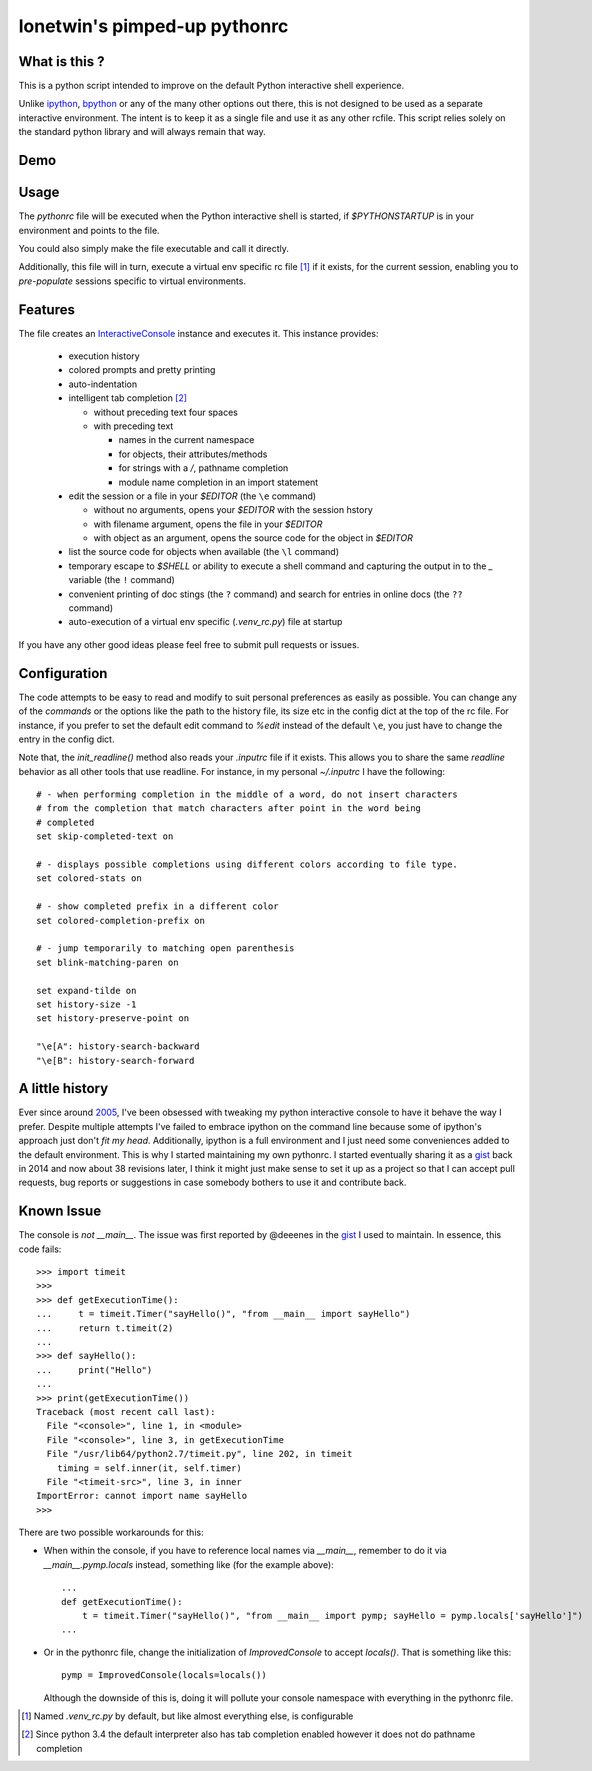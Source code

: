 =============================
lonetwin's pimped-up pythonrc
=============================

What is this ?
==============

This is a python script intended to improve on the default Python interactive
shell experience.

Unlike ipython_, bpython_ or any of the many other options out there, this is
not designed to be used as a separate interactive environment. The intent is to
keep it as a single file and use it as any other rcfile. This script relies
solely on the standard python library and will always remain that way.

Demo
=====
|demo|

Usage
=====

The `pythonrc` file will be executed when the Python interactive shell is
started, if `$PYTHONSTARTUP` is in your environment and points to the file.

You could also simply make the file executable and call it directly.

Additionally, this file will in turn, execute a virtual env specific rc file [#]_
if it exists, for the current session, enabling you to *pre-populate* sessions
specific to virtual environments.

Features
========

The file creates an InteractiveConsole_ instance and executes it. This instance
provides:

  * execution history
  * colored prompts and pretty printing
  * auto-indentation
  * intelligent tab completion [#]_
  
    - without preceding text four spaces
    - with preceding text
  
      + names in the current namespace
      + for objects, their attributes/methods
      + for strings with a `/`, pathname completion
      + module name completion in an import statement

  * edit the session or a file in your `$EDITOR` (the ``\e`` command)

    - without no arguments, opens your `$EDITOR` with the session hstory
    - with filename argument, opens the file in your `$EDITOR`
    - with object as an argument, opens the source code for the object in `$EDITOR`

  * list the source code for objects when available (the ``\l`` command)
  * temporary escape to `$SHELL` or ability to execute a shell command and
    capturing the output in to the `_` variable (the ``!`` command)
  * convenient printing of doc stings (the ``?`` command) and search for entries in
    online docs (the ``??`` command)
  * auto-execution of a virtual env specific (`.venv_rc.py`) file at startup

If you have any other good ideas please feel free to submit pull requests or issues.


Configuration
=============

The code attempts to be easy to read and modify to suit personal preferences as
easily as possible. You can change any of the `commands` or the options like the
path to the history file, its size etc in the config dict at the top of the rc
file. For instance, if you prefer to set the default edit command to `%edit`
instead of the default ``\e``, you just have to change the entry in the config
dict.

Note that, the `init_readline()` method also reads your `.inputrc` file if it
exists. This allows you to share the same `readline` behavior as all other tools
that use readline. For instance, in my personal `~/.inputrc` I have the
following::

    # - when performing completion in the middle of a word, do not insert characters
    # from the completion that match characters after point in the word being
    # completed
    set skip-completed-text on

    # - displays possible completions using different colors according to file type.
    set colored-stats on

    # - show completed prefix in a different color
    set colored-completion-prefix on

    # - jump temporarily to matching open parenthesis
    set blink-matching-paren on

    set expand-tilde on
    set history-size -1
    set history-preserve-point on

    "\e[A": history-search-backward
    "\e[B": history-search-forward


A little history
================

Ever since around 2005_, I've been obsessed with tweaking my python interactive
console to have it behave the way I prefer. Despite multiple attempts I've failed to
embrace ipython on the command line because some of ipython's approach just
don't *fit my head*. Additionally, ipython is a full environment and I just need
some conveniences added to the default environment. This is why I started
maintaining my own pythonrc. I started eventually sharing it as a gist_ back in
2014 and now about 38 revisions later, I think it might just make sense to set
it up as a project so that I can accept pull requests, bug reports or
suggestions in case somebody bothers to use it and contribute back.


Known Issue
===========

The console is *not* `__main__`. The issue was first reported by @deeenes in the
gist_ I used to maintain. In essence, this code fails::

    >>> import timeit
    >>>
    >>> def getExecutionTime():
    ...     t = timeit.Timer("sayHello()", "from __main__ import sayHello")
    ...     return t.timeit(2)
    ...
    >>> def sayHello():
    ...     print("Hello")
    ...
    >>> print(getExecutionTime())
    Traceback (most recent call last):
      File "<console>", line 1, in <module>
      File "<console>", line 3, in getExecutionTime
      File "/usr/lib64/python2.7/timeit.py", line 202, in timeit
        timing = self.inner(it, self.timer)
      File "<timeit-src>", line 3, in inner
    ImportError: cannot import name sayHello
    >>>

There are two possible workarounds for this:

* When within the console, if you have to reference local names via
  `__main__`, remember to do it via `__main__.pymp.locals` instead, something
  like (for the example above)::

      ...
      def getExecutionTime():
          t = timeit.Timer("sayHello()", "from __main__ import pymp; sayHello = pymp.locals['sayHello']")
      ...

* Or in the pythonrc file, change the initialization of `ImprovedConsole` to
  accept `locals()`. That is something like this::

      pymp = ImprovedConsole(locals=locals())

  Although the downside of this is, doing it will pollute your console
  namespace with everything in the pythonrc file.


.. [#] Named `.venv_rc.py` by default, but like almost everything else, is configurable
.. [#] Since python 3.4 the default interpreter also has tab completion enabled however it does not do pathname completion
.. _ipython: https://ipython.org/
.. _bpython: https://bpython-interpreter.org/
.. _InteractiveConsole: https://docs.python.org/3.6/library/code.html#code.InteractiveConsole
.. _2005: http://code.activestate.com/recipes/438813/
.. _gist: https://gist.github.com/lonetwin/5902720
.. |demo| image:: https://asciinema.org/a/134711.png
          :target: https://asciinema.org/a/134711?speed=2
